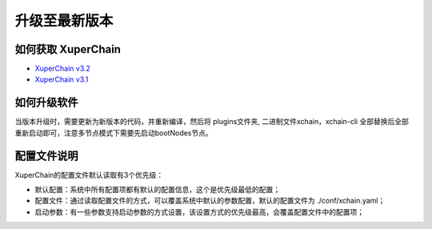 
升级至最新版本
========

如何获取 XuperChain
------------------



- `XuperChain v3.2 <https://github.com/xuperchain/xuperchain/releases/tag/v3.2.0>`_
- `XuperChain v3.1 <https://github.com/xuperchain/xuperchain/releases/tag/v3.1.0>`_

如何升级软件
------------

当版本升级时，需要更新为新版本的代码，并重新编译，然后将 plugins文件夹, 二进制文件xchain，xchain-cli 全部替换后全部重新启动即可，注意多节点模式下需要先启动bootNodes节点。

配置文件说明
------------

XuperChain的配置文件默认读取有3个优先级：

- 默认配置：系统中所有配置项都有默认的配置信息，这个是优先级最低的配置；
- 配置文件：通过读取配置文件的方式，可以覆盖系统中默认的参数配置，默认的配置文件为 ./conf/xchain.yaml；
- 启动参数：有一些参数支持启动参数的方式设置，该设置方式的优先级最高，会覆盖配置文件中的配置项；

.. code-block:: yaml
    :linenos:

    log:
    filepath: logs // 日志输出目录
    filename: xchain // 日志文件名
    console: true //是否答应console日志
    level : trace // 日志等级，debug < trace < info < warn < error < crit
    tcpServer:
    port: :57404 // 节点RPC服务监听端口
    p2pv2:
    port: 47404 // 节点p2p网络监听的端口
    bootNodes: /ip4/127.0.0.1/tcp/47401/p2p/QmXRyKS1BFmneUEuwxmEmHyeCSb7r7gSNZ28gmDXbTYEXK  // 节点加入网络链接的种子节点的netUrl
    miner:
    keypath: ./data/keys //节点address目录
    datapath: ./data/blockchain //账本存储目录
    utxo:
    cachesize: 5000 //Utxo内存cache大小设置
    tmplockSeconds: 60 //GenerateTx的临时锁定期限，默认是60秒

